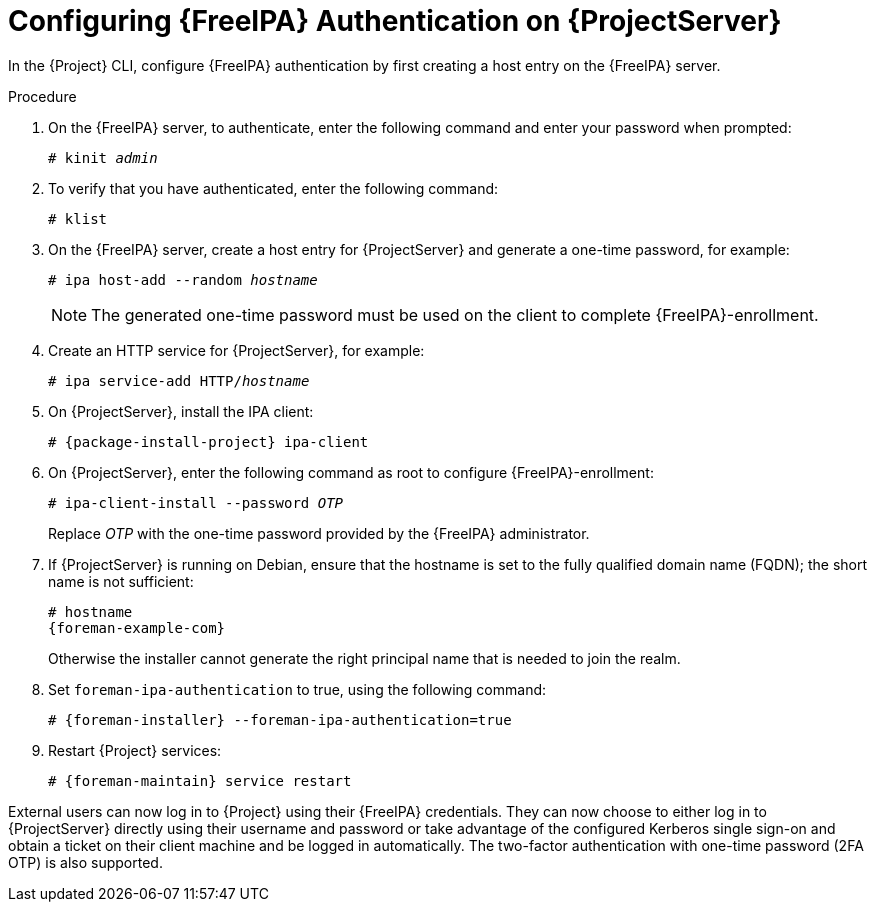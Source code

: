 [id="Configuring_FreeIPA_Authentication_on_Server_{context}"]
= Configuring {FreeIPA} Authentication on {ProjectServer}

In the {Project} CLI, configure {FreeIPA} authentication by first creating a host entry on the {FreeIPA} server.

.Procedure
. On the {FreeIPA} server, to authenticate, enter the following command and enter your password when prompted:
+
[options="nowrap", subs="+quotes,verbatim,attributes"]
----
# kinit _admin_
----
. To verify that you have authenticated, enter the following command:
+
[options="nowrap", subs="+quotes,verbatim,attributes"]
----
# klist
----
. On the {FreeIPA} server, create a host entry for {ProjectServer} and generate a one-time password, for example:
+
[options="nowrap", subs="+quotes,verbatim,attributes"]
----
# ipa host-add --random _hostname_
----
+
[NOTE]
====
The generated one-time password must be used on the client to complete {FreeIPA}-enrollment.
====
+
ifdef::satellite[]
For more information on host configuration properties, see https://access.redhat.com/documentation/en-us/red_hat_enterprise_linux/8/html-single/configuring_and_managing_identity_management/index#con_host-entry-LDAP_managing-hosts-ui[Host entry in IdM LDAP] in _Configuring and managing Identity Management_.
endif::[]
. Create an HTTP service for {ProjectServer}, for example:
+
[options="nowrap", subs="+quotes,verbatim,attributes"]
----
# ipa service-add HTTP/_hostname_
----
+
ifdef::satellite[]
For more information on managing services, see https://access.redhat.com/documentation/en-us/red_hat_enterprise_linux/8/html-single/accessing_identity_management_services/index[{RHEL} 8 Accessing Identity Management Services guide].
endif::[]
. On {ProjectServer}, install the IPA client:
ifdef::satellite[]
+
[WARNING]
====
This command might restart {Project} services during the installation of the package.
For more information about installing and updating packages on {Project}, see {AdministeringDocURL}Managing_Packages_on_the_Base_Operating_System_admin[Managing Packages on the Base Operating System of {ProjectServer} or {SmartProxyServer}] in _{AdministeringDocTitle}_.
====
endif::[]
+
[options="nowrap", subs="+quotes,verbatim,attributes"]
----
# {package-install-project} ipa-client
----
. On {ProjectServer}, enter the following command as root to configure {FreeIPA}-enrollment:
+
[options="nowrap", subs="+quotes,verbatim,attributes"]
----
# ipa-client-install --password _OTP_
----
+
Replace _OTP_ with the one-time password provided by the {FreeIPA} administrator.
ifndef::satellite,orcharhino[]
. If {ProjectServer} is running on Debian, ensure that the hostname is set to the fully qualified domain name (FQDN); the short name is not sufficient:
+
[options="nowrap", subs="+quotes,verbatim,attributes"]
----
# hostname
{foreman-example-com}
----
+
Otherwise the installer cannot generate the right principal name that is needed to join the realm.
endif::[]
. Set `foreman-ipa-authentication` to true, using the following command:
+
[options="nowrap", subs="+quotes,verbatim,attributes"]
----
# {foreman-installer} --foreman-ipa-authentication=true
----
. Restart {Project} services:
+
[options="nowrap", subs="+quotes,verbatim,attributes"]
----
# {foreman-maintain} service restart
----

External users can now log in to {Project} using their {FreeIPA} credentials.
They can now choose to either log in to {ProjectServer} directly using their username and password or take advantage of the configured Kerberos single sign-on and obtain a ticket on their client machine and be logged in automatically.
The two-factor authentication with one-time password (2FA OTP) is also supported.
